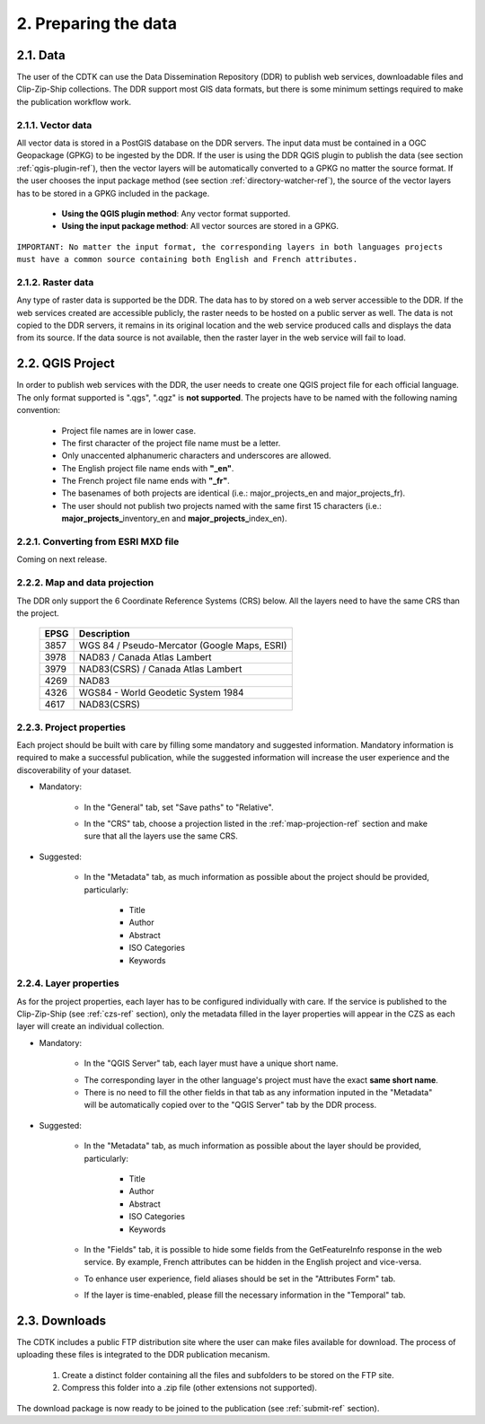 2. Preparing the data
=====================

2.1. Data
---------

The user of the CDTK can use the Data Dissemination Repository (DDR) to publish web services, downloadable files and Clip-Zip-Ship collections. The DDR support most GIS data formats, but there is some minimum settings required to make the publication workflow work.

.. _vector-data-ref:

2.1.1. Vector data
~~~~~~~~~~~~~~~~~~

All vector data is stored in a PostGIS database on the DDR servers. The input data must be contained in a OGC Geopackage (GPKG) to be ingested by the DDR. If the user is using the DDR QGIS plugin to publish the data (see section  :ref:`qgis-plugin-ref`), then the vector layers will be automatically converted to a GPKG no matter the source format. If the user chooses the input package method (see section :ref:`directory-watcher-ref`), the source of the vector layers has to be stored in a GPKG included in the package.

	* **Using the QGIS plugin method**: Any vector format supported.
	
	* **Using the input package method**: All vector sources are stored in a GPKG.
	
``IMPORTANT: No matter the input format, the corresponding layers in both languages projects must have a common source containing both English and French attributes.``

2.1.2. Raster data
~~~~~~~~~~~~~~~~~~

Any type of raster data is supported be the DDR. The data has to by stored on a web server accessible to the DDR. If the web services created are accessible publicly, the raster needs to be hosted on a public server as well. The data is not copied to the DDR servers, it remains in its original location and the web service produced calls and displays the data from its source. If the data source is not available, then the raster layer in the web service will fail to load.


.. _qgis-project-ref:

2.2. QGIS Project
-----------------

In order to publish web services with the DDR, the user needs to create one QGIS project file for each official language. The only format supported is ".qgs", ".qgz" is **not supported**. The projects have to be named with the following naming convention:

	* Project file names are in lower case.
	* The first character of the project file name must be a letter.
	* Only unaccented alphanumeric characters and underscores are allowed.
	* The English project file name ends with **"_en"**.
	* The French project file name ends with **"_fr"**.
	* The basenames of both projects are identical (i.e.: major_projects_en and major_projects_fr).
	* The user should not publish two projects named with the same first 15 characters (i.e.: **major_projects_**\ inventory_en and **major_projects_**\ index_en).

2.2.1. Converting from ESRI MXD file
~~~~~~~~~~~~~~~~~~~~~~~~~~~~~~~~~~~~

Coming on next release.

.. _map-projection-ref:

2.2.2. Map and data projection
~~~~~~~~~~~~~~~~~~~~~~~~~~~~~~

The DDR only support the 6 Coordinate Reference Systems (CRS) below. All the layers need to have the same CRS than the project.

	+------+---------------------------------------------+
	| EPSG | Description                                 |
	+======+=============================================+
	| 3857 | WGS 84 / Pseudo-Mercator (Google Maps, ESRI)|
	+------+---------------------------------------------+
	| 3978 | NAD83 / Canada Atlas Lambert                |
	+------+---------------------------------------------+
	| 3979 | NAD83(CSRS) / Canada Atlas Lambert          |
	+------+---------------------------------------------+
	| 4269 | NAD83                                       |
	+------+---------------------------------------------+
	| 4326 | WGS84 - World Geodetic System 1984          |
	+------+---------------------------------------------+
	| 4617 | NAD83(CSRS)                                 |
	+------+---------------------------------------------+

2.2.3. Project properties
~~~~~~~~~~~~~~~~~~~~~~~~~

Each project should be built with care by filling some mandatory and suggested information. Mandatory information is required to make a successful publication, while the suggested information will increase the user experience and the discoverability of your dataset. 

* Mandatory:

	* In the "General" tab, set "Save paths" to "Relative".
	
	.. image:: media/project_properties_relative_path.png

	* In the "CRS" tab, choose a projection listed in the :ref:`map-projection-ref` section and make sure that all the layers use the same CRS.
	
	.. image:: media/crs_selection.png


* Suggested:

	* In the "Metadata" tab, as much information as possible about the project should be provided, particularly:
	
		* Title
		* Author
		* Abstract
		* ISO Categories
		* Keywords
	


2.2.4. Layer properties
~~~~~~~~~~~~~~~~~~~~~~~

As for the project properties, each layer has to be configured individually with care. If the service is published to the Clip-Zip-Ship (see :ref:`czs-ref` section), only the metadata filled in the layer properties will appear in the CZS as each layer will create an individual collection.

* Mandatory:

	* In the "QGIS Server" tab, each layer must have a unique short name. 
	
	.. image:: media/layer_short_name.png

	* The corresponding layer in the other language's project must have the exact **same short name**.
	
	* There is no need to fill the other fields in that tab as any information inputed in the "Metadata" will be automatically copied over to the "QGIS Server" tab by the DDR process.


* Suggested:

	* In the "Metadata" tab, as much information as possible about the layer should be provided, particularly:
	
		* Title
		* Author
		* Abstract
		* ISO Categories
		* Keywords

	* In the "Fields" tab, it is possible to hide some fields from the GetFeatureInfo response in the web service. By example, French attributes can be hidden in the English project and vice-versa.
	
	.. image:: media/fields.png
	
	* To enhance user experience, field aliases should be set in the "Attributes Form" tab. 
	
	.. image:: media/aliases.png
	
	* If the layer is time-enabled, please fill the necessary information in the "Temporal" tab.
	
	
2.3. Downloads
--------------

The CDTK includes a public FTP distribution site where the user can make files available for download. The process of uploading these files is integrated to the DDR publication mecanism. 

	1. Create a distinct folder containing all the files and subfolders to be stored on the FTP site.
	
	2. Compress this folder into a .zip file (other extensions not supported).
	
The download package is now ready to be joined to the publication (see :ref:`submit-ref` section).
